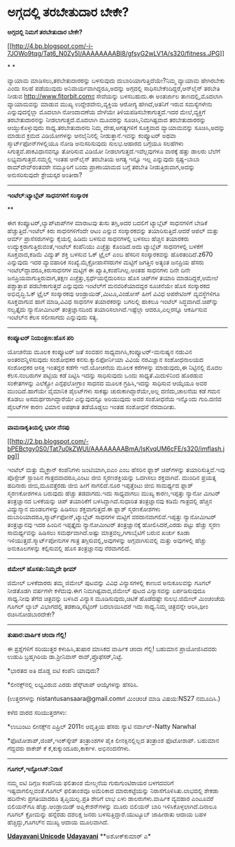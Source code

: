 * ಅಗ್ಗದಲ್ಲಿ ತರಬೇತುದಾರ ಬೇಕೇ?

 *ಅಗ್ಗದಲ್ಲಿ ನಿಮಗೆ ತರಬೇತುದಾರ ಬೇಕೇ?*

[[http://4.bp.blogspot.com/-i-7JOWo9tqg/Tat6_N0Zy5I/AAAAAAAABl8/gfsyG2wLV1A/s1600/fitness.JPG][[[http://4.bp.blogspot.com/-i-7JOWo9tqg/Tat6_N0Zy5I/AAAAAAAABl8/gfsyG2wLV1A/s320/fitness.JPG]]]]

* *

ವ್ಯಾಯಾಮ ಮಾಡಿಸಲು,ತರಬೇತುದಾರರನ್ನು ಬಳಸುವುದು ದುಬಾರಿಯಾಗುತ್ತಿದೆಯೇ?ನಿಮ್ಮ ವ್ಯಾಯಾಮ
ಹೇಗಿರಬೇಕು ಎಂದು ಸಲಹೆ ಪಡೆಯುವುದು ಅನಿವಾರ್ಯವಾಗಿದ್ದರೂ,ಅದನ್ನು ಅಗ್ಗದಲ್ಲಿ
ಸಾಧಿಸಬೇಕೆಂದಿದ್ದರೆ,ಆನ್‌ಲೈನ್ ತರಬೇತಿ ನೀಡುವ http://www.fitorbit.comನ
ಸೇವೆಯನ್ನು ಬಳಸಬಹುದು.ಈ ಅಂತರ್ಜಾಲ ತಾಣದಲ್ಲಿ,ಮೊದಲಾಗಿ ವ್ಯಾಯಾಮವನ್ನು ಮಾಡುವ ಮುಖ್ಯ
ಉದ್ದೇಶವೇನು,ವ್ಯಕ್ತಿಯ ಆರೋಗ್ಯ ಹೇಗಿದೆ,ಆತನಿಗೆ ಇರುವ ಸಮಸ್ಯೆಗಳೇನು
ಎನ್ನುವುದನ್ನೆಲ್ಲಾ ಮೊದಲಾಗಿ ನೋಂದಾವಣೆಯ ವೇಳೆಯೇ ತಿಳಿಯಪಡಿಸಬೇಕಾಗುತ್ತದೆ.ಇದರ
ಮೇಲೆ,ವ್ಯಕ್ತಿಗೆ ತರಬೇತುದಾರನನ್ನು ನೀಡಲಾಗುತ್ತದೆ.ಮೊದಲಾಗಿ ಮೂವರನ್ನು
ಸೂಚಿಸಿ,ನಿಮಗಿಷ್ಟವಾದ ತರಬೇತುದಾರರನ್ನು ಆಯ್ದುಕೊಳ್ಳುವುದು ಸಾಧ್ಯ.ತರಬೇತುದಾರನು
ನಿಮ್ಮ ದೇಹ,ಅಗತ್ಯಗಳಿಗೆ ಸೂಕ್ತವಾದ ವ್ಯಾಯಾಮವನ್ನು ಸೂಚಿಸಿ,ಅದನ್ನು ಮಾಡುವ ಕ್ರಮದ
ವಿಡಿಯೋಗಳನ್ನು ಆನ‌ಲೈನಿನಲ್ಲಿ ನೀಡುತ್ತಾನೆ.ಇವನ್ನು ಕಂಪ್ಯೂಟರ್ ಅಥವಾ
ಸ್ಮಾರ್ಟ್‌ಫೋನ್‌ಗಳಲ್ಲಿಯೂ ನೋಡಿ ಅನುಸರಿಸುವುದು ಸುಲಭ.ಆಹಾರದ ಬಗ್ಗೆಯೂ ಸಲಹೆಗಳು
ಸಿಗುತ್ತವೆ.ಪಾಕವಿಧಾನವನ್ನೂ ತೋರಿಸುವ ವಿಡಿಯೋ ನೀಡಲಾಗುತ್ತದೆ.ಇವೆಲ್ಲವುಗಳೂ ವಾರಕ್ಕೆ
ಹತ್ತು ಡಾಲರು ಬೆಲೆಗೆ ಲಭ್ಯವಾಗುತ್ತದೆ.ನಮ್ಮಲ್ಲಿ ಇಂತಹ ಆನ್‌ಲೈನ್ ತರಬೇತಿಯ ಅಗತ್ಯ
ಇನ್ನೂ ಇಲ್ಲ ಎನ್ನುವುದು ಸ್ಪಷ್ಟ-ಬಾಬಾ ರಾಮ್‌ದೇವ್‌ರಂತವರೇ ನಮ್ಮೂರಿಗೆ ಬಂದು
ಪ್ರಾಣಾಯಾಮದ ಬಗ್ಗೆ ತರಬೇತಿ ನೀಡುತ್ತಿರುವಾಗ,ಅದನ್ನು ಅನುಸರಿಸುವುದೇ ಶ್ರೇಯಸ್ಕರ
ಅಂತೀರಾ?

------------------------------------------------

*ಇಂಟೆಲ್:ಟ್ಯಾಬ್ಲೆಟ್ ಸಾಧನಗಳಿಗೆ ಸಂಸ್ಕಾರಕ*

**

ಈಗ ಕಂಪ್ಯೂಟರ್,ಲ್ಯಾಪ್‌ಟಾಪ್‌ಗಳ ಮಾರ‍ಾಟವು ತುಸು ತಗ್ಗಿ,ಅದರ ಬದಲಿಗೆ ಟ್ಯಾಬ್ಲೆಟ್
ಸಾಧನಗಳಿಗೆ ಬೇಡಿಕೆ ಹೆಚ್ಚುತ್ತಿದೆ.ಇಂಟೆಲ್ ಕಿರು ಸಾಧನಗಳಿಗೆಂದೇ ಆಟಂ ಎನ್ನುವ
ಸಂಸ್ಕಾರಕವನ್ನು ತಯಾರಿಸುತ್ತಿದೆ.ಆದರೆ ಆಪಲ್ ಮತ್ತು ಆರ್ಮ್ ಪ್ರಾಸೆಸರುಗಳನ್ನು
ಕೈಯಲ್ಲಿ ಹಿಡಿದು ಬಳಸುವ ಸಾಧನಗಳಲ್ಲಿ ಬಳಸಲು ಹೆಚ್ಚಿನ ತಯಾರಕರು
ಉದ್ಯುಕ್ತರಾಗುತ್ತಿರುವಂತೆ,ಇಂಟೆಲ್ ಕಂಪೆನಿಯು ಎಚ್ಚೆತ್ತು ಕೊಂಡಿದೆ.ಅದು ಟ್ಯಾಬ್ಲೆಟ್
ಸಾಧನಗಳಲ್ಲಿ ಬಳಕೆಗೆ ಸೂಕ್ತವಾದ,ಕಡಿಮೆ ವಿದ್ಯುತ್ ಶಕ್ತಿ ಬಳಸುವ ಓಕ್ ಟ್ರೈಲ್ ಎಂಬ
ಹೆಸರಿನ ಸಂಸ್ಕಾರಕವನ್ನು ಹೊರತಂದಿದೆ.z670 ಎನ್ನುವುದು ಇದರ ವ್ಯಾವಹಾರಿಕ
ಸಂಖ್ಯೆ.ಮೈಕ್ರೋಪಾಸೆಸರುಗಳ ಮಟ್ಟಿಗೆ ಜಗತ್ತಿನ ಅತ್ಯಂತ ಜನಪ್ರಿಯ ಹೆಸರು
ಇಂಟೆಲ್‌ದ್ದಾದರೂ,ಕಿರುಸಾಧನಗಳ ಮಟ್ಟಿಗೆ ಈ ಖ್ಯಾತಿ,ಕಂಪೆನಿಗಿಲ್ಲ.ಅಂತಹ ಸಾಧನಗಳು ದಿನೇ
ದಿನೇ ಜನಪ್ರಿಯವಾಗುತ್ತಿರುವಾಗ,ತಕ್ಷಣ ಎಚ್ಚೆತ್ತು,ಸ್ಪರ್ಧೆಯನ್ನೆದುರಿಸಲು ಹೊಸ
ಚಿಪ್‌ಗಳ ತಯಾರಿ ಮಾಡದಿದ್ದರೆ,ಆಮೇಲೆ ಪಶ್ಚಾತ್ತಾಪ ಪಡಬೇಕಾಗುತ್ತದೆ ಎನ್ನುವುದು
ಇಂಟೆಲ್‌ಗೆ ಮನವರಿಕೆಯಾದದ್ದರ ಸೂಚನೆಯೇ ಹೊಸ ಸಂಸ್ಕಾರಕದ ಅಭಿವೃದ್ಧಿ.ಓಕ್ ಟ್ರೈಲ್
ಸಂಸ್ಕಾರಕವು ಆಂಡ್ರಾಯಿಡ್,ಮಿಟೂ,ವಿಂಡೋಸ್ ಹೀಗೆ ವಿವಿಧ ಆಪರೇಟಿಂಗ್ ವ್ಯವಸ್ಥೆಗಳಿಗೂ
ಸೂಕ್ತವಾಗುವ ಹಾಗೆ ಮಾಡಿ,ವಿವಿಧ ಸಾಧನಗಳ ತಯಾರಕರನ್ನು ಬಗಲಲ್ಲಿ ಹಾಕಲೂ ಇಂಟೆಲ್
ಸಿದ್ಧವಾಗಿದೆ.ಚಿಪ್‌ನ್ನು ನಲ್ವತ್ತೈದು ನ್ಯಾನೋಮೀಟರ್ ತಂತ್ರಜ್ಞಾನದಿಂದ
ತಯಾರಿಸಲಾಗಿದೆ.ಇಷ್ಟೆಲ್ಲಾ ಆದರೂ,ಎಲ್ಲರನ್ನೂ ಆಕರ್ಷಿಸುವ ಇಂಟೆಲ್‌ನ ಕೆಲಸ ಸಲೀಸಾಗದು
ಎನ್ನುವುದು ಸತ್ಯ.

-------------------------------------------

*ಕಂಪ್ಯೂಟರ್ ನಿಯಂತ್ರಣ:ಹೊಸ ಪರಿ*

ಯೋಚನೆಯ ಮೂಲಕ ಕಂಪ್ಯೂಟರ್ ಜತೆ ಸಂವಹನ ಸಾಧ್ಯವಾಗಿಸಿ,ಕಂಪ್ಯೂಟರ್-ಮನುಷ್ಯನ ನಡುವಿನ
ಅಂತರವನ್ನಿಳಿಸುವುದು ಸಂಶೋಧಕರ ಕನಸು.ಕ್ಯಾಲಿಫೋರ್ನಿಯಾ ವಿವಿಯ ನರವಿಜ್ಞಾನ ಸಂಶೋಧನಾಲಯದ
ಸಂಶೋಧಕರ ಆಸಕ್ತಿ ಇಂತದ್ದರ ಕಡೆಗೇ ಇದೆ.ಯೋಚನೆಯ ಮೂಲಕ ಕರೆಗಳನ್ನು ಮಾಡುವುದು,ಈ
ನಿಟ್ಟಿನಲ್ಲಿ ಮೊದಲ ಕೆಲಸ.ನಂಬರುಗಳ ಪಟ್ಟಿಯ ಕಡೆ ದಿಟ್ಟಿಸಿ ಇದನ್ನು ಸಾಧಿಸುವುದು ಒಂದು
ಸಾಧ್ಯತೆ.ಮಿದುಳಿನಿಂದ ಹೊರಡುವ ಸಂಕೇತಗಳನ್ನು ಎಲೆಕ್ಟ್ರೋ ಎನ್ಸೆಫಲೋಗ್ರಾಂ ಸಾಧನದ ಮೂಲಕ
ಗ್ರಹಿಸಿ,ಇದನ್ನು ಸಾಧಿಸುವ ಆಯ್ಕೆಯೂ ಅವರ ಮುಂದಿದೆ.ಹಾಗೆಯೇ ವೈಮಾನಿಕ ಪೈಲಟ್‌ಗಳು
ಸಾಕಷ್ಟು ಚುರುಕಾಗಿದ್ದಾರೆಯೇ,ಅಲ್ಲ ದಣಿದು,ಚಾಲನೆಯ ಕಡೆ ಗಮನ ಕೊಡಲು
ಅಸಮರ್ಥರಾಗಿದ್ದಾರೆಯೇ ಎನ್ನುವುದನ್ನೂ ಅರಿಯುವುದು ಅವರ ಸಂಶೋಧನೆಯ ಇನ್ನೊಂದು
ಗುರಿ.ದಣಿದ ಪೈಲಟ್‌ಗಳ ಕಾರಣ ವಿಮಾನ ಅಪಘಾತ ತಡೆಯೊಡ್ಡಲು ಇಂತಹ ಸಂಶೋಧನೆ ನೆರವಾದೀತು.

-------------------------------------

*ವಾಮನಾಕೃತಿಯಲ್ಲಿ ಭಾರೀ ನೆನಪು*

[[http://2.bp.blogspot.com/-bPEBctgy0S0/Tat7u0kZWUI/AAAAAAAABmA/IsKvqUM6cFE/s1600/imflash.jpg][[[http://2.bp.blogspot.com/-bPEBctgy0S0/Tat7u0kZWUI/AAAAAAAABmA/IsKvqUM6cFE/s320/imflash.jpg]]]]

ಇಂಟೆಲ್ ಮತ್ತು ಮೈಕ್ರಾನ್ ಕಂಪೆನಿಗಳು ಜಂಟಿಯಾಗಿ,ಐಎಂ ಎಂಬ ಹೆಸರಿನ ಫ್ಲಾಶ್
ಚಿಪ್‌ಗಳನ್ನು ತಯಾರಿಸುತ್ತಿವೆ.ಇವು ಪೊಸ್ಟೇಜ್ ಸ್ಟಾಂಪಿನ ಗಾತ್ರದವಾದರೂ,ಎಂಟು ಜೀಬಿ
ಸ್ಮರಣಶಕ್ತಿಯನ್ನು ಒದಗಿಸಲು ಶಕ್ತವಾಗಿವೆ. ಮುಂದಿನ ಪ್ರಯತ್ನ ಹದಿನಾರು
ಜೀಬಿ,ಮೂವತ್ತೆರಡು ಜೀಬಿ ಹೀಗೆ ಸಾಗಲಿದೆ.ನೂರ ಇಪ್ಪತ್ತೆಂಟು ಜೀಬಿ ಸಾಮರ್ಥ್ಯದ ಫ್ಲಾಶ್
ಸ್ಮರಣಕೋಶಗಳೂ ಬರುವುದು ಹೆಚ್ಚು ತಡವಾಗದು.ಇದು ಸಾಧ್ಯವಾಗಲು ಮುಖ್ಯ ಕಾರಣ,ಇಪ್ಪತ್ತು
ನ್ಯಾನೋ ಮೀಟರ್ ತಂತ್ರಜ್ಞಾನದ ಬಳಕೆಯನ್ನು ಚಿಪ್ ತಯಾರಿಕೆಗೆ ಬಳಸಿದ್ದಾಗಿದೆ.ಸುಧಾರಿತ
ತಂತ್ರಜ್ಞಾನವು ಕಡಿಮೆ ಗಾತ್ರದಲ್ಲಿ ಹೆಚ್ಚಿನ ವಿದ್ಯುನ್ಮಾನ ಮಂಡಲಗಳನ್ನು ಹಿಡಿಸಲು
ಶಕ್ತವಾಗುತ್ತದೆ.ಈ ಫ್ಲಾಶ್ ಸ್ಮರಣಕೋಶಗಳು ದುಬಾರಿಯಾದರೂ,ಸ್ಮಾರ್ಟ್‌ಫೋನ್,ಟ್ಯಾಬ್ಲೆಟ್
ಸಾಧನಗಳ ಮಟ್ಟಿಗೆ ವರದಾನವಾಗಲಿವೆ.ಇಪ್ಪತ್ತು ನ್ಯಾನೋಮೀಟರ್ ತಂತ್ರಜ್ಞಾನವು ಇದರ ಹಿಂದಿನ
ಇಪ್ಪತ್ತೈದು ನ್ಯಾನೋಮೀಟರ್ ತಂತ್ರಜ್ಞಾನಕ್ಕೆ ಹೋಲಿಸಿದರೆ,ಎರಡು ಪಟ್ಟು ಹೆಚ್ಚು ಸ್ಮರಣ
ಸಾಮರ್ಥ್ಯವನ್ನು ಹಿಡಿಸಲು ಸಮರ್ಥವಾಗಿದೆ.ಅಷ್ಟು ಮಾತ್ರವಲ್ಲ,ಗಿಗಾಬೈಟಿಗೆ ಬರುವ ಖರ್ಚು
ಕೂಡಾ ಇಳಿಯುತ್ತದೆ.ಸ್ಮಾರ್ಟ್‌ಪೋನುಗಳ ಗಾತ್ರ ತಗ್ಗಿಸುವಲ್ಲಿ,ಅವುಗಳನ್ನು
ಅಗ್ಗವಾಗಿಸುವಲ್ಲಿ ಮತ್ತು ಅವುಗಳಲ್ಲಿ ಹೆಚ್ಚು ಅನುಕೂಲಗಳನ್ನು ಕಲ್ಪಿಸುವಲ್ಲಿ ಹೊಸ
ತಂತ್ರಜ್ಞಾನವು ನೆರವಾಗಲಿದೆ.

-----------------------------------------

*ಜಿಮೇಲ್ ಹೊಸತು:ನಿಮ್ಮದೇ ಥೀಮ್*

ಜಿಮೇಲ್ ಬಳಕೆದಾರರು ತಮ್ಮ ಜಿಮೇಲ್ ಪುಟವನ್ನು ವಿವಿಧ ವಿನ್ಯಾಸಗಳಲ್ಲಿ ಕಾಣುವ
ಅನುಕೂಲವನ್ನು ಗೂಗಲ್ ನೀಡತೊಡಗಿ ವರ್ಷಗಳೇ ಕಳೆದುವು.ಈಗ ನಿಮಗಿಷ್ಟವಾದ,ಜಿಮೇಲ್ ಪುಟದ
ವಿನ್ಯಾಸವನ್ನು ಏರ್ಪಡಿಸುವುದೂ ಸಾಧ್ಯ.ನೀವು ತೆಗೆದ ಚಿತ್ರವನ್ನು ಬಳಸಿದ ವಿನ್ಯಾಸ
ಮೂಡಿಸುವುದು,ಚಿಟಿಕೆ ಹೊಡೆದಷ್ಟೇ ಸುಲಭ.ಜಿಮೇಲ್ ಮಿಂಚಂಚೆಯ ಗೂಗಲ್ ಲ್ಯಾಬ್ ವಿಭಾಗದಲ್ಲಿ
ತಡಕಾಡಿ,ಸೆಟ್ಟಿಂಗ್ ಬದಲಾಯಿಸಿದರೆ ಇದು ಸಾಧ್ಯ.ನಿಮ್ಮ ಚಿತ್ರವನ್ನೇ ಆರಿಸಿ,ಥೀಂ
ರಚಿಸಿನೋಡಬಾರದೇಕೇ?

--------------------------------

*ತುಷಾರ:ವಾರ್ಷಿಕ ಚಂದಾ ಗೆಲ್ಲಿ!*

ಈ ಪ್ರಶ್ನೆಗಳಿಗೆ ಸರಿಯುತ್ತರ ಕಳುಹಿಸಿ,ತುಷಾರ ಮಾಸಿಕದ ವಾರ್ಷಿಕ ಚಂದಾ ಗೆಲ್ಲಿ!
ಬಹುಮಾನ ಪ್ರಾಯೋಜಿಸಿದವರು ಉಡುಪಿ ಬ್ರಹ್ಮಗಿರಿಯ ಡಾ.ಶ್ರೀನಿವಾಸ್
ರಾವ್,ಪ್ರೊಫೆಸರ್,ನಿಟ್ಟೆ.

*ಭಾರತದ ಅತಿ ದೊಡ್ಡ ಐಟಿ ಕಂಪೆನಿ ಯಾವುದು?

*ಲೀನಕ್ಸ್‌ನಲ್ಲಿ ಲಭ್ಯವಿರುವ ಎರಡು ಡೆಸ್ಕ್‌ಟಾಪ್ ಆಯ್ಕೆಗಳನ್ನು ಹೆಸರಿಸಿ.

(ಉತ್ತರಗಳನ್ನು nistantusansaara@gmail.comಗೆ ಮಿಂಚಂಚೆ ಮಾಡಿ ವಿಷಯ:NS27
ನಮೂದಿಸಿ.)

ಕಳೆದ ವಾರದ ಸರಿಯುತ್ತರಗಳು:

*ಉಬುಂಟು ಲೀನಕ್ಸ್‌ನ ಎಪ್ರಿಲ್ 2011ನ ಆವೃತ್ತಿಯ ಹೆಸರು ನ್ಯಾಟಿ ನರ್ವಾಲ್-Natty
Narwhal

*ಫೊಟೋಶಾಪ್,ಜಿಂಪ್,ಇಂಕ್‌ಸ್ಕೇಪ್ ತಂತ್ರಾಂಶಗಳ ಪೈಕಿ ಲೀನಕ್ಸಿನಲ್ಲಿಲ್ಲದ ತಂತ್ರಾಂಶ
ಫೊಟೋಶಾಪ್. ಬಹುಮಾನ ಗೆದ್ದವರು ರಾಕೇಶ್ ಕೆ ಕೆ,ಕುಕ್ಕುಂದೂರು,ಕಾರ್ಕಳ. ಅಭಿನಂದನೆಗಳು.

----------------

*ಗೂಗಲ್,ಇನ್ಫೋಸಿಸ್:ನಿರಾಸೆ*

ನಮ್ಮ ಐಟಿ ದಿಗ್ಗಜ ಕಂಪೆನಿಯ ಫಲಿತಾಂಶ ಮೇಲ್ಮನೆಯ ಗುರುಗುಂಟಿರಾಯರ ಬಳಗದವರಿಗೆ
ಇಷ್ಟವಾಗಲಿಲ್ಲವಂತೆ.ಗೂಗಲ್ ಫಲಿತಾಂಶವೂ ಅಮೆರಿಕಾದ ಮಾರುಕಟ್ಟೆಯನ್ನು
ನಿರಾಸೆಗೊಳಿಸಿತು.ಲಾಭದಲ್ಲಿ ಶೇಕಡಾ ಹದಿನೇಳು ಪ್ರಗತಿಯಾದರೂ ತೃಪ್ತಿಯಿಲ್ಲ.ಪ್ರತಿ
ಶೇರಿಗೆ ಲಾಭ ಏಳು ಡಾಲರುಗಳು.ವಾರ್ಷಿಕ ವ್ಯವಹಾರ ಎಂಟೂವರೆ ಬಿಲಿಯನ್‌ಗೂ
ಹೆಚ್ಚು.ಆಂಡ್ರಾಯಿಡ್ ಅಪ್ಲಿಕೇಶನ್‌ಗಳನ್ನು ಮೂರು ಬಿಲಿಯನ್ ಬಾರಿ
ಇಳಿಸಿಕೊಳ್ಳಲಾಗಿದೆ.ದಿನಾಲೂ ಗೂಗಲ್ ಕ್ರೋಮನ್ನು ಹನ್ನೆರಡು ದಶಲಕ್ಷ ಜನರು
ಬಳಸುತ್ತಿದ್ದಾರೆ.ಯುಟ್ಯೂಬ್ ಜಾಹೀರಾತು ಆದಾಯ ಬಹಳ ಹೆಚ್ಚಿದ್ದು,ಗೂಗಲ್‌ನ ಮುಖ್ಯ ಆದಾಯ
ಮೂಲವಾಗಿದೆ.

[[http://www.udayavani.com/news/63347L15-%E0%B2%A8-%E0%B2%B8-%E0%B2%A4-%E0%B2%A4--%E0%B2%B8-%E0%B2%B8-%E0%B2%B0.html][*Udayavani
Unicode*]]
 [[http://74.127.61.106/epaper/ViewPDf.aspx?Id=23271][*Udayavani*]]
 **ಅಶೋಕ್‌ಕುಮಾರ್ ಎ*
